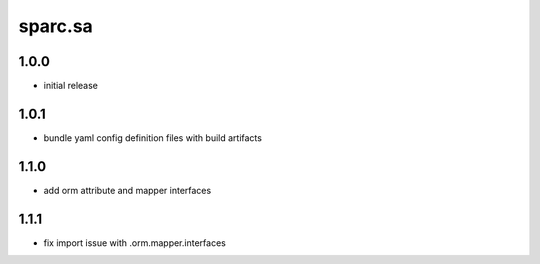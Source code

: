 sparc.sa
==============================

1.0.0
++++++++++++++++++

* initial release

1.0.1
++++++++++++++++++

* bundle yaml config definition files with build artifacts

1.1.0
++++++++++++++++++

* add orm attribute and mapper interfaces

1.1.1
++++++++++++++++++

* fix import issue with .orm.mapper.interfaces

